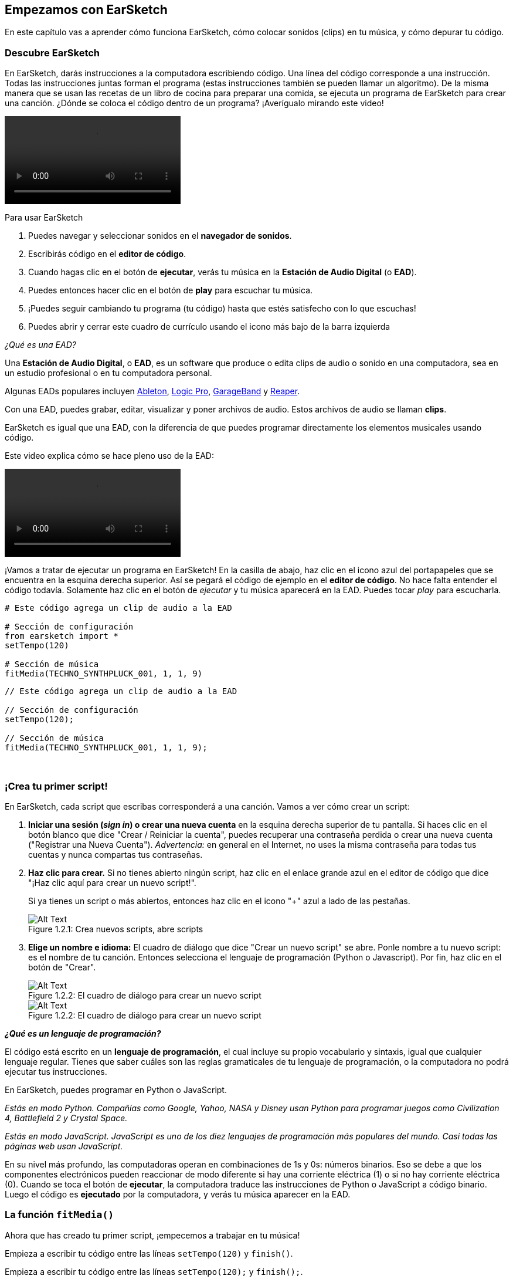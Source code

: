 [[getstartedwithearsketch]]
== Empezamos con EarSketch

:nofooter:

En este capítulo vas a aprender cómo funciona EarSketch, cómo colocar sonidos (clips) en tu música, y cómo depurar tu código.

[[discoverearsketch]]
=== Descubre EarSketch

:nofooter:

En EarSketch, darás instrucciones a la computadora escribiendo código. Una línea del código corresponde a una instrucción. Todas las instrucciones juntas forman el programa (estas instrucciones también se pueden llamar un algoritmo). De la misma manera que se usan las recetas de un libro de cocina para preparar una comida, se ejecuta un programa de EarSketch para crear una canción. ¿Dónde se coloca el código dentro de un programa? ¡Averígualo mirando este video!

[role="curriculum-mp4"]
[[video1a]]
video::./videoMedia/1_1_Discover_EarSketch.mp4[]

////
TODO: upload video
////

Para usar EarSketch

. Puedes navegar y seleccionar sonidos en el *navegador de sonidos*.
. Escribirás código en el *editor de código*.
. Cuando hagas clic en el botón de *ejecutar*, verás tu música en la *Estación de Audio Digital* (o *EAD*).
. Puedes entonces hacer clic en el botón de *play* para escuchar tu música.
. ¡Puedes seguir cambiando tu programa (tu código) hasta que estés satisfecho con lo que escuchas!
. Puedes abrir y cerrar este cuadro de currículo usando el icono más bajo de la barra izquierda

_¿Qué es una EAD?_

Una *Estación de Audio Digital*, o *EAD*, es un software que produce o edita clips de audio o sonido en una computadora, sea en un estudio profesional o en tu computadora personal.

Algunas EADs populares incluyen https://www.ableton.com/[Ableton^], https://www.apple.com/logic-pro/[Logic Pro^], http://www.apple.com/mac/garageband/[GarageBand^] y http://www.reaper.fm/[Reaper^].

Con una EAD, puedes grabar, editar, visualizar y poner archivos de audio. Estos archivos de audio se llaman *clips*.

EarSketch es igual que una EAD, con la diferencia de que puedes programar directamente los elementos musicales usando código.

Este video explica cómo se hace pleno uso de la EAD:

[role="curriculum-mp4"]
[[video1b]]
video::./videoMedia/001-06-TheDAWinDetail-PY-JS.mp4[]

////
TODO: This video needs some revamping. See recommandations here: https://docs.google.com/spreadsheets/d/114pWGd27OkNC37ZRCZDIvoNPuwGLcO8KM5Z_sTjpn0M/edit#gid=302140020 (videos revamping tab)
////

¡Vamos a tratar de ejecutar un programa en EarSketch! En la casilla de abajo, haz clic en el icono azul del portapapeles que se encuentra en la esquina derecha superior. Así se pegará el código de ejemplo en el *editor de código*. No hace falta entender el código todavía. Solamente haz clic en el botón de _ejecutar_ y tu música aparecerá en la EAD. Puedes tocar _play_ para escucharla.

[role="curriculum-python"]
[source,python]
----
# Este código agrega un clip de audio a la EAD

# Sección de configuración
from earsketch import *
setTempo(120)

# Sección de música
fitMedia(TECHNO_SYNTHPLUCK_001, 1, 1, 9)
----

[role="curriculum-javascript"]
[source,javascript]
----
// Este código agrega un clip de audio a la EAD

// Sección de configuración
setTempo(120);

// Sección de música
fitMedia(TECHNO_SYNTHPLUCK_001, 1, 1, 9);
----

{nbsp} +

[[createanewscript]]
=== ¡Crea tu primer script!

En EarSketch, cada script que escribas corresponderá a una canción. Vamos a ver cómo crear un script:

. *Iniciar una sesión (_sign in_) o crear una nueva cuenta* en la esquina derecha superior de tu pantalla. Si haces clic en el botón blanco que dice "Crear / Reiniciar la cuenta", puedes recuperar una contraseña perdida o crear una nueva cuenta ("Registrar una Nueva Cuenta"). _Advertencia:_ en general en el Internet, no uses la misma contraseña para todas tus cuentas y nunca compartas tus contraseñas.
. *Haz clic para crear.* Si no tienes abierto ningún script, haz clic en el enlace grande azul en el editor de código que dice "¡Haz clic aquí para crear un nuevo script!".
+
Si ya tienes un script o más abiertos, entonces haz clic en el icono "+" azul a lado de las pestañas.
+
[[newscriptplus]]
.Crea nuevos scripts, abre scripts
[caption="Figure 1.2.1: "]
image::../media/U1P1/NewScriptPlus.png[Alt Text]
. *Elige un nombre e idioma:* El cuadro de diálogo que dice "Crear un nuevo script" se abre. Ponle nombre a tu nuevo script: es el nombre de tu canción. Entonces selecciona el lenguaje de programación (Python o Javascript). Por fin, haz clic en el botón de "Crear".
+
[[newscriptpromptpy]]
.El cuadro de diálogo para crear un nuevo script
[role="curriculum-python"]
[caption="Figure 1.2.2: "]
image::../media/U1P1/newScriptPromptPY.png[Alt Text]
+
[[newscriptpromptjs]]
.El cuadro de diálogo para crear un nuevo script
[role="curriculum-javascript"]
[caption="Figure 1.2.2: "]
image::../media/U1P1/newScriptPromptJS.png[Alt Text]

*_¿Qué es un lenguaje de programación?_*

El código está escrito en un *lenguaje de programación*, el cual incluye su propio vocabulario y sintaxis, igual que cualquier lenguaje regular. Tienes que saber cuáles son las reglas gramaticales de tu lenguaje de programación, o la computadora no podrá ejecutar tus instrucciones.

En EarSketch, puedes programar en Python o JavaScript.

[role="curriculum-python"]
_Estás en modo Python. Compañías como Google, Yahoo, NASA y Disney usan Python para programar juegos como Civilization 4, Battlefield 2 y Crystal Space._

[role="curriculum-javascript"]
_Estás en modo JavaScript. JavaScript es uno de los diez lenguajes de programación más populares del mundo. Casi todas las páginas web usan JavaScript._

En su nivel más profundo, las computadoras operan en combinaciones de 1s y 0s: números binarios. Eso se debe a que los componentes electrónicos pueden reaccionar de modo diferente si hay una corriente eléctrica (1) o si no hay corriente eléctrica (0). Cuando se toca el botón de *ejecutar*, la computadora traduce las instrucciones de Python o JavaScript a código binario. Luego el código es *ejecutado* por la computadora, y verás tu música aparecer en la EAD.

[[fitmedia]]
=== La función `fitMedia()`

Ahora que has creado tu primer script, ¡empecemos a trabajar en tu música!

[role="curriculum-python"]
Empieza a escribir tu código entre las líneas `setTempo(120)` y `finish()`.

[role="curriculum-javascript"]
Empieza a escribir tu código entre las líneas `setTempo(120);` y `finish();`.

Mira este video para ver cómo agregar un clip de audio a tu canción:

[role="curriculum-python curriculum-mp4"]
[[video110py]]
video::./videoMedia/1_3_fitmedia_py.mp4[]

[role="curriculum-javascript curriculum-mp4"]
[[video110js]]
video::./videoMedia/1_3_fitmedia_js.mp4[]

Para agregar un clip de sonido a la EAD, empezamos escribiendo `fitMedia()`. Entre los paréntesis, tendremos 4 parámetros, separados por comas:

. *Un nombre de clip*: coloca tu cursor entre los paréntesis, ve al navegador de sonidos, selecciona un clip y pégalo usando el icono azul de pegar.
. *El número de pista musical*: las pistas musicales (tracks) son las filas que atraviesan la EAD; te ayudan a organizar tus sonidos por tipo de instrumento (voz, guitarra solista, guitarra rítmica, bajo, baterías, etc.). Para tu primer sonido, puedes empezar en la pista musical uno.
. *El compás de comienzo*: el compás cuando tu sonido empezará a sonar. Los compases son unidades de tiempo musical. Un compás contiene 4 tiempos. Puedes empezar tu primer sonido en compás número uno.
. *El último compás*: el compás cuando tu sonido deja de sonar.

_Por ejemplo:_ `fitMedia(Y18_DRUM_SAMPLES_2, 1, 1, 5)` colocará el sonido `Y18_DRUM_SAMPLES_2` en la pista musical 1 (track 1) del compás 1 al compás 5.

Entonces, haz clic en _ejecutar_: debes poder visualizar tu sonido en la EAD. Cuando oprimas _play_ puedes escucharlo.

[role="curriculum-javascript"]
Una *declaración* le indica a la computadora que ejecute una acción. Por ejemplo, `fitMedia(Y18_DRUM_SAMPLES_1, 1, 1, 5);` es una declaración. Cada declaración en JavaScript *_debe terminar con punto y coma_*.

////
OPTIONAL
////

El *Navegador de Sonidos*: Navega o busca entre los 4,000 clips de audio para usarlos en tu música, hechos por los músicos/productores https://en.wikipedia.org/wiki/Young_Guru[Young Guru^], https://en.wikipedia.org/wiki/Richard_Devine[Richard Devine^], https://en.wikipedia.org/wiki/Ciara[Ciara^], https://en.wikipedia.org/wiki/Common_(rapper)[Common^], https://en.wikipedia.org/wiki/Pharrell_Williams[Pharrell Williams^], Irizarry y Caraballo y https://www.sndbrd.com/[Milknsizz^].

////
END OF OPTIONAL
////

////
OPTIONAL
////

Mira algunos ejemplos de código usando `fitMedia()` (Recuerda que puedes hacer clic en ícono azul de portapapeles en la esquina superior derecha de la casilla para pegar el código en un nuevo archivo): 

[role="curriculum-python"]
[source,python]
----
# Cómo usar fitMedia() para agregar un clip a la EAD

# Configuración
from earsketch import *
setTempo(120)

# Música
fitMedia(Y18_DRUM_SAMPLES_2, 1, 1, 5)
----

[role="curriculum-javascript"]
[source,javascript]
----
// Cómo usar fitMedia() para agregar un clip a la EAD

// Configuración
setTempo(120);

// Música
fitMedia(Y18_DRUM_SAMPLES_2, 1, 1, 5);
----

Para un desafío extra, agrega más llamadas a `fitMedia()` a tu script tal como lo hacemos a continuación. Toma en cuenta que usamos otro número de pista musical para cada llamada a `fitMedia()`:

[role="curriculum-python"]
[source,python]
----
# Uso de múltiples llamadas a fitMedia(), en pistas musicales diferentes y con clips diferentes

# Sección de configuración
from earsketch import *
setTempo(100)

# Sección de música

fitMedia(Y01_DRUMS_1, 1, 1, 9)
fitMedia(Y11_BASS_1, 2, 1, 9)
fitMedia(Y11_GUITAR_1, 3, 1, 9)
----

[role="curriculum-javascript"]
[source,javascript]
----
// Uso de múltiples llamadas a fitMedia(), en pistas musicales diferentes y con clips diferentes

// Sección de configuración

setTempo(100);

// Sección de música

fitMedia(Y01_DRUMS_1, 1, 1, 9);
fitMedia(Y11_BASS_1, 2, 1, 9);
fitMedia(Y11_GUITAR_1, 3, 1, 9);
----

{nbsp} +

.PRÁCTICA
****
Cómo usar sonidos que te gusten:

. Coloca sonidos en 2 pistas musicales diferentes
. Coloca sonidos de compás 2 a 12
. Crea una corta canción con 3 pistas musicales que duren 8 compases o más

Para cada ejercicio, pide que tu compañero/a escuche tu canción.

Si tienes algunos errores cuando ejecutes tu código, revisa el siguiente capítulo sobre cómo depurar el código.
****

[[debugging]]
=== Cómo depurar tu código

A veces los programadores crean errores que causan que el código funcione incorrectamente o que no funcione en absoluto. Dentro de la programación, las fallas de código se llaman *errores*, o *_bugs_* (una palabra en inglés que literalmente significa "insectos"). El proceso de encontrar y arreglar los errores se llama la *depuración* (*_debugging_* en inglés). Puedes usar las estrategias de depuración, utilizando la consola.

[role="curriculum-python curriculum-mp4"]
[[video3py]]
video::./videoMedia/1_4_Debugging_Console_py.mp4[]

[role="curriculum-javascript curriculum-mp4"]
[[video3js]]
video::./videoMedia/1_4_Debugging_Console_js.mp4[]

////
TODO: This video needs some revamping. See recommandations here: https://docs.google.com/spreadsheets/d/114pWGd27OkNC37ZRCZDIvoNPuwGLcO8KM5Z_sTjpn0M/edit#gid=302140020 (videos revamping tab)
////

////
OPTIONAL
////

¿Cuáles son los diferentes tipos de errores?

. *Los errores de sintaxis*: Tu programa no se ejecuta porque tu código rompe las reglas de *sintaxis* del lenguaje (por ejemplo, te olvidaste cerrar un paréntesis o escribiste fitMedia incorrectamente).
. *Los errores en tiempo de ejecución*: Tu programa se empieza a ejecutar, pero se detiene por un error.
. *Los errores de lógica*: Tu programa se ejecuta, pero no hace lo que se espera. Puedes arreglar estos errores mirando la EAD para revisar si los clips que quiso agregar fueron en realidad agregados en el lugar correcto.

////
END OF OPTIONAL
////

Algunos errores comunes son:

[role="curriculum-python"]
. *Los errores ortográficos:* Revisa la ortografía cuando uses una función como `fitMedia()` o constantes sonoras.
. *Mayúscula o minúscula:* Para la mayoría de las palabras usadas en la programación, hay que fijarse si cada letra debe ser en mayúscula o minúscula (la computadora reconoce la diferencia entre ambas). Presta atención a las minúsculas y mayúsculas. Por ejemplo, escribe `fitMedia()` y no `FitMedia()` o `fitmedia()`. La mayoría de los caracteres en un script siguen una regla llamada *_camel-caps_*: se escribe la primera palabra en minúscula, y se escribe la primera letra de las siguientes palabras en mayúscula, igual que en el ejemplo `ejemploNombreDeLaFuncion()`.
. *Paréntesis:* Si se te olvida poner un paréntesis inicial o un segundo paréntesis donde es necesario causará un <</en/v1/every-error-explained-in-detail#syntaxerror,syntax error>>.
. *La configuración del script:* EarSketch agrega funciones de configuración a un nuevo script automáticamente, pero tal vez borraste sin querer `from earsketch import *`, `init()`, `setTempo()` o `finish()`. Asegúrate de que estas funciones aparezcan en cada script.
. *Puntuación:* La falta de comas u otros errores de puntuación

[role="curriculum-javascript"]
. *Los errores ortográficos:* Revisa la ortografía cuando uses una función como `fitMedia()` o constantes sonoras.
. *Mayúscula o minúscula:* Para la mayoría de las palabras usadas en la programación, hay que fijarse si cada letra debe ser en mayúscula o minúscula (la computadora reconoce la diferencia entre ambas). Presta atención a las minúsculas y mayúsculas. Por ejemplo, escribe `fitMedia()` y no `FitMedia()` o `fitmedia()`. La mayoría de los caracteres en un script siguen una regla llamada *_camel-caps_*: se escribe la primera palabra en minúscula, y se escribe la primera letra de las siguientes palabras en mayúscula, igual que en el ejemplo `ejemploNombreDeLaFuncion()`.
. *Paréntesis:* Si se te olvida poner un paréntesis inicial o un segundo paréntesis donde es necesario causará un <</en/v1/every-error-explained-in-detail#syntaxerror,syntax error>>.
. *La configuración del script:* EarSketch agrega funciones de configuración a un nuevo script automáticamente, pero tal vez borraste sin querer `init()`, `setTempo()` o `finish()`. Asegúrate de que estas funciones aparezcan en cada script.
. *Puntuación:* La falta de comas u otros errores de puntuación

¡Es hora de practicar!
Encuentra los 5 errores en el siguiente código:

[role="curriculum-python"]
[source,python]
----
# Busca y arregla los errores en este script

from earsketch import *
setTempo(88

fitMdia(HIPHOP_DUSTYGROOVEPART_001, 1, 1 9)
fitmedia(2, HIPHOP_DUSTYGROOVEPART_003, 1, 9)
----

[role="curriculum-javascript"]
[source,javascript]
----
// Busca y arregla los errores en este script

setTempo(88;

fitMdia(HIPHOP_DUSTYGROOVEPART_001, 1, 1 9);
fitmedia(2, HIPHOP_DUSTYGROOVEPART_001, 1, 9);
----

////
OPTIONAL
////

Aquí está la respuesta

. La función `setTempo()` falta un paréntesis
. Al primer `fitMedia()` le falta una 'e'
. Al primer `fitMedia()` le falta una coma entre el tercer y cuarto parámetro
. Al segundo `fitMedia()` le falta una 'M' en mayúscula
. En el segundo `fitMedia()`, el orden de los parámetros no es correcto: el nombre del clip de sonido debe ir antes del número de pista musical

////
END OF OPTIONAL
////

Mira a <</en/v1/every-error-explained-in-detail#,Every Error Explained in Detail>> para una descripción de diferentes tipos de errores y cómo prevenirlos.

////
TODO: when options are ready, modify the link
////

[[chapter1summary]]
=== Resumen del capítulo 1

[role="curriculum-python"]
* Una línea de código es una instrucción que la computadora ejecute. Todas las instrucciones juntas forman el programa.
* *EADs* son software de computadora especializado para grabar, editar y poner archivos de audio digital, o *clips*. EarSketch es una EAD que permite que se coloquen clips de audio en una secuencia de tiempo usando código.
* Para hacer música en EarSketch, primero se escribe código en el cuadro del editor de código. Después de hacer clic en ejecutar, se toca la música en el cuadro de la EAD.
* Puedes encontrar los clips de sonido en el Navegador de Sonidos. Para usarlos, hay que escribir o pegar sus nombres todo en mayúsculas en el código.
* Un *programa* de computadora es una secuencia de instrucciones que la computadora ejecuta para realizar una tarea específica.
* *Lenguajes de programación* son colecciones de palabras y símbolos que la computadora entiende. Un lenguaje de programación sigue una sintaxis a fin de organizar el código.
* Un script de EarSketch consiste de una sección de comentarios, configuración, música y una sección donde termina (_finish_ en inglés).
* Para crear un nuevo script haz clic en el enlace azul grande o el icono "+" si otro script ya está abierto.
* `fitMedia()` es la manera principal de agregar sonido a la EAD. Tiene cuatro argumentos, la información que necesita para hacer música:
** *nombreDelArchivo:* El clip de sonido que se mete en la EAD.
** *numeroDePistaMusical (trackNumber):* La pista en la cual se coloca la música.
** *momentoDeComienzo:* El compás en el cual el clip de sonido empezará.
** *momentoCuandoTermina:* El compás en el cual el clip de sonido terminará.
* *Depuración* es el proceso de encontrar y arreglar *_bugs_*, errores hechos por el/la programador/a.
* Las reglas de *sintaxis* determinan cómo se escribe el código en el lenguaje de programación en cuestión.
* La *consola* muestra información sobre el estado de un programa. Es útil para depurar errores de sintaxis.
* Errores comunes de principiantes incluyen las erratas, el uso incorrecto de mayúsculas o minúsculas, la falta de paréntesis, la configuración incorrecta del script...

[role="curriculum-javascript"]
* Una línea de código es una instrucción que la computadora ejecute. Todas las instrucciones juntas forman el programa.
* *EADs* son software de computadora especializado para grabar, editar y poner archivos de audio digital, o *clips*. EarSketch es una EAD que permite que se coloquen clips de audio en una secuencia de tiempo usando código.
* Para hacer música en EarSketch, primero se escribe código en el cuadro del editor de código. Después de hacer clic en ejecutar, se toca la música en el cuadro de la EAD.
* Puedes encontrar los clips de sonido en el Navegador de Sonidos. Para usarlos, hay que escribir o pegar sus nombres todo en mayúsculas en el código.
* Un *programa* de computadora es una secuencia de instrucciones que la computadora ejecuta para realizar una tarea específica.
* *Lenguajes de programación* son colecciones de palabras y símbolos que la computadora entiende. Un lenguaje de programación sigue una sintaxis a fin de organizar el código.
* Un script de EarSketch consiste de una sección de comentarios, configuración, música y una sección donde termina (_finish_ en inglés).
* Para crear un nuevo script haz clic en el enlace azul grande o el icono "+" si otro script ya está abierto.
* `fitMedia()` es la manera principal de agregar sonido a la EAD. Tiene cuatro argumentos, la información que necesita para hacer música:
** *nombreDelArchivo:* El clip de sonido que se mete en la EAD.
** *numeroDePistaMusical (trackNumber):* La pista en la cual se coloca la música.
** *momentoDeComienzo:* El compás en el cual el clip de sonido empezará.
** *momentoCuandoTermina:* El compás en el cual el clip de sonido terminará.
* *Depuración* es el proceso de encontrar y arreglar *_bugs_*, errores hechos por el/la programador/a.
* Las reglas de *sintaxis* determinan cómo se escribe el código en el lenguaje de programación en cuestión.
* La *consola* muestra información sobre el estado de un programa. Es útil para depurar errores de sintaxis.
* Errores comunes de principiantes incluyen las erratas, el uso incorrecto de mayúsculas o minúsculas, la falta de paréntesis, la configuración incorrecta del script...

[[chapter-questions]]
=== Preguntas

[question]
--
¿Cuál de las siguientes respuestas NO es un cuadro en la estación de EarSketch?

[answers]
* El navegador de efectos
* El editor de código
* La EAD
* La consola
--

[question]
--
¿Cuántos parámetros tienes que tener en tu función `fitMedia()`?

[answers]
* 4
* 6
* 2
* 3
--

[question]
--
Un script corresponde a...

[answers]
* Una canción de EarSketch
* Una línea de código
* Un lenguaje de programación
* Un programador
--

[question]
--
¿Qué es un compás?

[answers]
* Una unidad de tiempo musical
* Una unidad de volumen de audio
* Una línea en la EAD
* Una unidad de registro
--

[question]
--
¿Cuál de las siguientes respuestas NO es un tipo de error comúnmente encontrado en el código?

[answers]
* Errores gramaticales
* Errores en tiempo de ejecución
* Errores de lógica
* Errores de sintaxis
--

[question]
--
¿Dónde en la estación de EarSketch puedes conseguir información sobre tus errores?

[answers]
* La consola
* El navegador de sonidos
* El navegador del script
* La EAD
--
